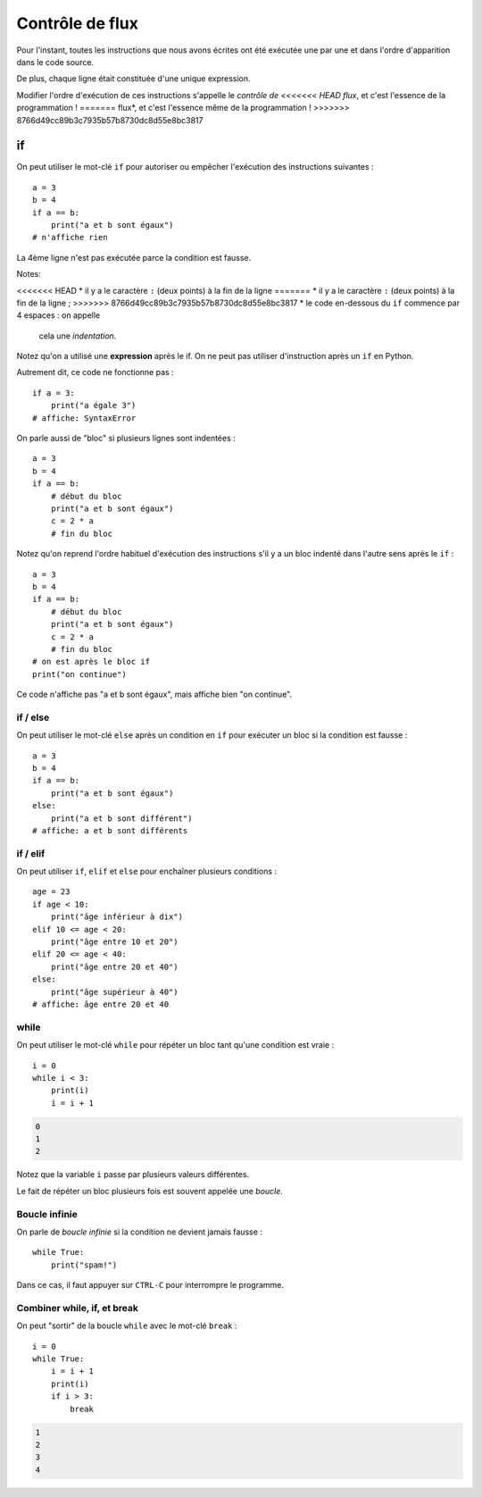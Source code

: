 Contrôle de flux
================

Pour l'instant, toutes les instructions que nous avons
écrites ont été exécutée une par une et dans l'ordre
d'apparition dans le code source.

De plus, chaque ligne était constituée d'une unique expression.

Modifier l'ordre d'exécution de ces instructions s'appelle le *contrôle de
<<<<<<< HEAD
flux*, et c'est l'essence de la programmation !
=======
flux*, et c'est l'essence même de la programmation !
>>>>>>> 8766d49cc89b3c7935b57b8730dc8d55e8bc3817


if
++

On peut utiliser le mot-clé ``if`` pour autoriser ou empêcher
l'exécution des instructions suivantes : ::

   a = 3
   b = 4
   if a == b:
       print("a et b sont égaux")
   # n'affiche rien

La 4ème ligne n'est pas exécutée parce la condition
est fausse.

Notes:

<<<<<<< HEAD
* il y a le caractère ``:`` (deux points) à la fin de la ligne
=======
* il y a le caractère ``:`` (deux points) à la fin de la ligne ;
>>>>>>> 8766d49cc89b3c7935b57b8730dc8d55e8bc3817
* le code en-dessous du ``if`` commence par 4 espaces : on appelle
  cela une *indentation*.

Notez qu'on a utilisé une **expression** après le if.
On ne peut pas utiliser d'instruction après un ``if`` en Python.

Autrement dit, ce code ne fonctionne pas : ::

    if a = 3:
        print("a égale 3")
    # affiche: SyntaxError

On parle aussi de "bloc" si plusieurs lignes sont indentées : ::

   a = 3
   b = 4
   if a == b:
       # début du bloc
       print("a et b sont égaux")
       c = 2 * a
       # fin du bloc

Notez qu'on reprend l'ordre habituel d'exécution des instructions s'il
y a un bloc indenté dans l'autre sens après le ``if`` : ::

   a = 3
   b = 4
   if a == b:
       # début du bloc
       print("a et b sont égaux")
       c = 2 * a
       # fin du bloc
   # on est après le bloc if
   print("on continue")


Ce code n'affiche pas "a et b sont égaux", mais affiche bien "on continue".


if / else
---------

On peut utiliser le mot-clé ``else`` après un condition en ``if``
pour exécuter un bloc si la condition est fausse : ::

   a = 3
   b = 4
   if a == b:
       print("a et b sont égaux")
   else:
       print("a et b sont différent")
   # affiche: a et b sont différents


if / elif
---------

On peut utiliser ``if``, ``elif`` et ``else`` pour enchaîner plusieurs
conditions : ::

    age = 23
    if age < 10:
        print("âge inférieur à dix")
    elif 10 <= age < 20:
        print("âge entre 10 et 20")
    elif 20 <= age < 40:
        print("âge entre 20 et 40")
    else:
        print("âge supérieur à 40")
    # affiche: âge entre 20 et 40


while
-----

On peut utiliser le mot-clé ``while`` pour répéter un bloc tant qu'une condition
est vraie : ::

    i = 0
    while i < 3:
        print(i)
        i = i + 1

.. code-block:: text

   0
   1
   2

Notez que la variable ``i`` passe par plusieurs valeurs différentes.

Le fait de répéter un bloc plusieurs fois est souvent appelée une
*boucle*.

Boucle infinie
--------------

On parle de *boucle infinie* si la condition ne devient jamais fausse : ::

    while True:
        print("spam!")

Dans ce cas, il faut appuyer sur ``CTRL-C`` pour interrompre
le programme.


Combiner while, if, et break
----------------------------

On peut "sortir" de la boucle ``while`` avec le mot-clé ``break`` : ::

    i = 0
    while True:
        i = i + 1
        print(i)
        if i > 3:
            break

.. code-block:: text

   1
   2
   3
   4
